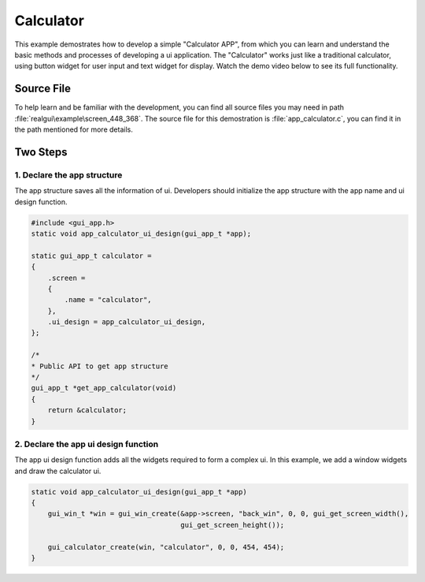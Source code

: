 ==========================
Calculator
==========================

This example demostrates how to develop a simple "Calculator APP", from which you can learn and understand the basic methods and processes of developing a ui application.
The "Calculator" works just like a traditional calculator, using button widget for user input and text widget for display. Watch the demo video below to see its full functionality.

.. raw:: html

   <br>
   <div style="text-align: center"><img src="https://docs.realmcu.com/HoneyGUI/image/sample/Calculator/calculator.gif" width= "400" /></div>
   <br>


Source File
==========================
To help learn and be familiar with the development, you can find all source files you may need in path :file:`realgui\example\screen_448_368`. The source file for this demostration is :file:`app_calculator.c`, you can find it in the path mentioned for more details.


Two Steps 
==========================

1. Declare the app structure
-----------------------------

The app structure saves all the information of ui. Developers should initialize the app structure with the app name and ui design function.

.. code-block:: c

    #include <gui_app.h>
    static void app_calculator_ui_design(gui_app_t *app);

    static gui_app_t calculator =
    {
        .screen =
        {
            .name = "calculator",
        },
        .ui_design = app_calculator_ui_design,
    };

    /*
    * Public API to get app structure
    */
    gui_app_t *get_app_calculator(void)
    {
        return &calculator;
    }


2. Declare the app ui design function
--------------------------------------

The app ui design function adds all the widgets required to form a complex ui. In this example, we add a window widgets and draw the calculator ui. 

.. code-block:: c

    static void app_calculator_ui_design(gui_app_t *app)
    {
        gui_win_t *win = gui_win_create(&app->screen, "back_win", 0, 0, gui_get_screen_width(),
                                        gui_get_screen_height());

        gui_calculator_create(win, "calculator", 0, 0, 454, 454);
    }

